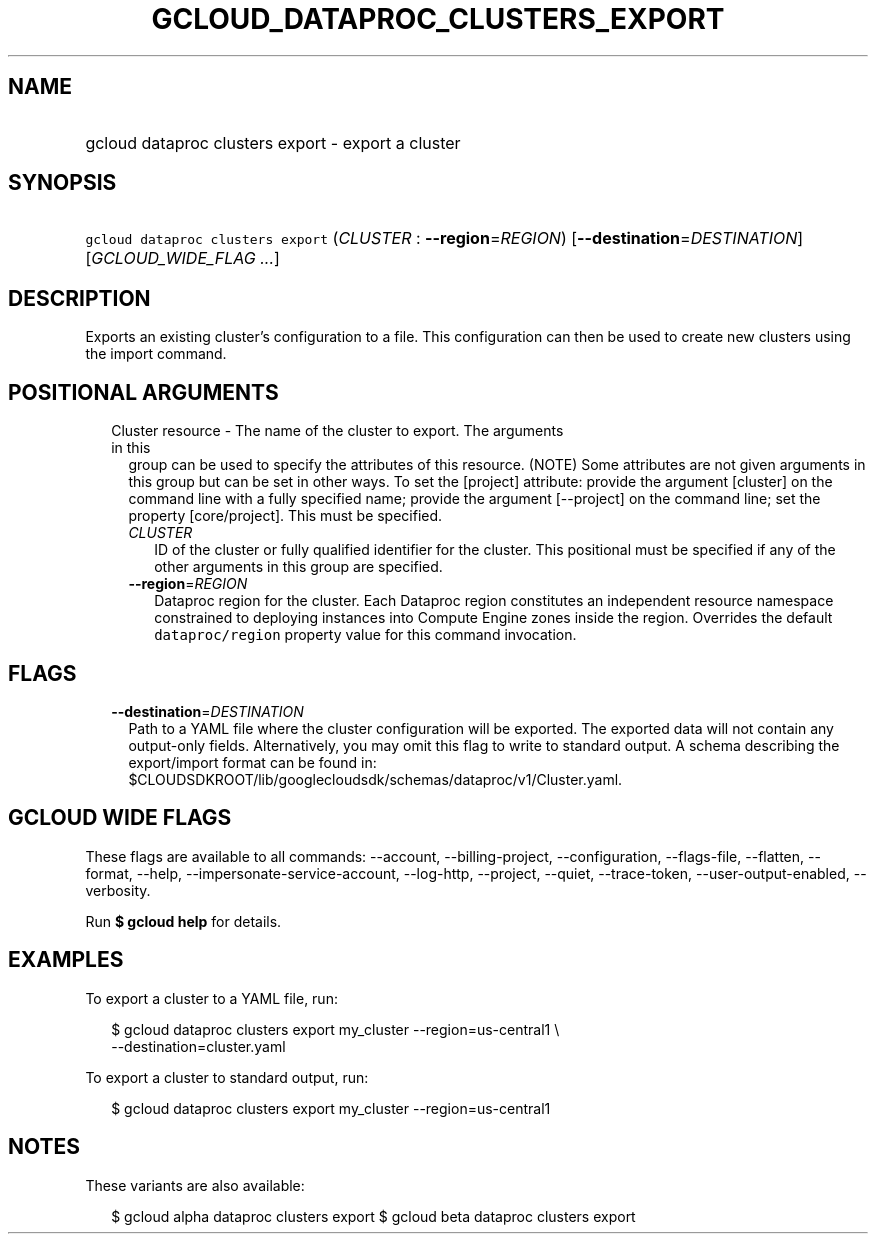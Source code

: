 
.TH "GCLOUD_DATAPROC_CLUSTERS_EXPORT" 1



.SH "NAME"
.HP
gcloud dataproc clusters export \- export a cluster



.SH "SYNOPSIS"
.HP
\f5gcloud dataproc clusters export\fR (\fICLUSTER\fR\ :\ \fB\-\-region\fR=\fIREGION\fR) [\fB\-\-destination\fR=\fIDESTINATION\fR] [\fIGCLOUD_WIDE_FLAG\ ...\fR]



.SH "DESCRIPTION"

Exports an existing cluster's configuration to a file. This configuration can
then be used to create new clusters using the import command.



.SH "POSITIONAL ARGUMENTS"

.RS 2m
.TP 2m

Cluster resource \- The name of the cluster to export. The arguments in this
group can be used to specify the attributes of this resource. (NOTE) Some
attributes are not given arguments in this group but can be set in other ways.
To set the [project] attribute: provide the argument [cluster] on the command
line with a fully specified name; provide the argument [\-\-project] on the
command line; set the property [core/project]. This must be specified.

.RS 2m
.TP 2m
\fICLUSTER\fR
ID of the cluster or fully qualified identifier for the cluster. This positional
must be specified if any of the other arguments in this group are specified.

.TP 2m
\fB\-\-region\fR=\fIREGION\fR
Dataproc region for the cluster. Each Dataproc region constitutes an independent
resource namespace constrained to deploying instances into Compute Engine zones
inside the region. Overrides the default \f5dataproc/region\fR property value
for this command invocation.


.RE
.RE
.sp

.SH "FLAGS"

.RS 2m
.TP 2m
\fB\-\-destination\fR=\fIDESTINATION\fR
Path to a YAML file where the cluster configuration will be exported. The
exported data will not contain any output\-only fields. Alternatively, you may
omit this flag to write to standard output. A schema describing the
export/import format can be found in:
$CLOUDSDKROOT/lib/googlecloudsdk/schemas/dataproc/v1/Cluster.yaml.


.RE
.sp

.SH "GCLOUD WIDE FLAGS"

These flags are available to all commands: \-\-account, \-\-billing\-project,
\-\-configuration, \-\-flags\-file, \-\-flatten, \-\-format, \-\-help,
\-\-impersonate\-service\-account, \-\-log\-http, \-\-project, \-\-quiet,
\-\-trace\-token, \-\-user\-output\-enabled, \-\-verbosity.

Run \fB$ gcloud help\fR for details.



.SH "EXAMPLES"

To export a cluster to a YAML file, run:

.RS 2m
$ gcloud dataproc clusters export my_cluster \-\-region=us\-central1 \e
    \-\-destination=cluster.yaml
.RE

To export a cluster to standard output, run:

.RS 2m
$ gcloud dataproc clusters export my_cluster \-\-region=us\-central1
.RE



.SH "NOTES"

These variants are also available:

.RS 2m
$ gcloud alpha dataproc clusters export
$ gcloud beta dataproc clusters export
.RE

